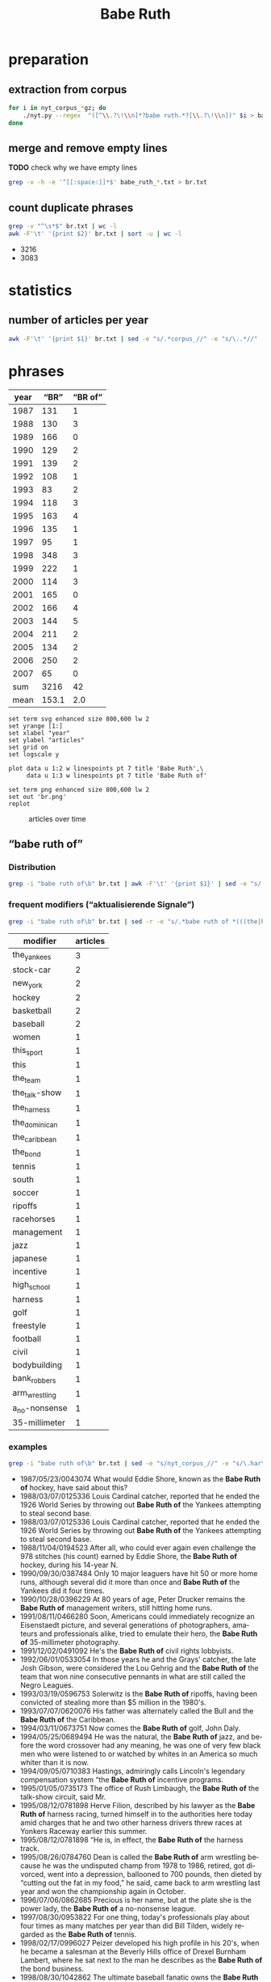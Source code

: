 #+TITLE: Babe Ruth
#+AUTHOR: 
#+EMAIL: 
#+KEYWORDS:
#+DESCRIPTION:
#+TAGS:
#+LANGUAGE: en
#+OPTIONS: toc:nil ':t H:5
#+STARTUP: hidestars overview
#+LaTeX_CLASS: scrartcl
#+LaTeX_CLASS_OPTIONS: [a4paper,11pt]
#+PANDOC_OPTIONS:

* preparation
** extraction from corpus
#+BEGIN_SRC sh
  for i in nyt_corpus_*gz; do
      ./nyt.py --regex  "([^\\.?\!\\n]*?babe ruth.*?[\\.?\!\\n])" $i > babe_ruth_$i.txt
  done
#+END_SRC

** merge and remove empty lines
*TODO* check why we have empty lines
#+BEGIN_SRC sh :results silent
  grep -v -h -e '^[[:space:]]*$' babe_ruth_*.txt > br.txt
#+END_SRC

** count duplicate phrases
#+BEGIN_SRC sh :results raw list
  grep -v "^\s*$" br.txt | wc -l
  awk -F'\t' '{print $2}' br.txt | sort -u | wc -l
#+END_SRC

- 3216
- 3083

* statistics

** number of articles per year

#+BEGIN_SRC sh
  awk -F'\t' '{print $1}' br.txt | sed -e "s/.*corpus_//" -e "s/\..*//" | sort  | uniq -c
#+END_SRC

#+RESULTS:
| 131 | 1987 |
| 130 | 1988 |
| 166 | 1989 |
| 129 | 1990 |
| 139 | 1991 |
| 108 | 1992 |
|  83 | 1993 |
| 118 | 1994 |
| 163 | 1995 |
| 135 | 1996 |
|  95 | 1997 |
| 348 | 1998 |
| 222 | 1999 |
| 114 | 2000 |
| 165 | 2001 |
| 166 | 2002 |
| 144 | 2003 |
| 211 | 2004 |
| 134 | 2005 |
| 250 | 2006 |
|  65 | 2007 |

* phrases

#+tblname: data
| year |  "BR" | "BR of" |
|------+-------+---------|
| 1987 |   131 |       1 |
| 1988 |   130 |       3 |
| 1989 |   166 |       0 |
| 1990 |   129 |       2 |
| 1991 |   139 |       2 |
| 1992 |   108 |       1 |
| 1993 |    83 |       2 |
| 1994 |   118 |       3 |
| 1995 |   163 |       4 |
| 1996 |   135 |       1 |
| 1997 |    95 |       1 |
| 1998 |   348 |       3 |
| 1999 |   222 |       1 |
| 2000 |   114 |       3 |
| 2001 |   165 |       0 |
| 2002 |   166 |       4 |
| 2003 |   144 |       5 |
| 2004 |   211 |       2 |
| 2005 |   134 |       2 |
| 2006 |   250 |       2 |
| 2007 |    65 |       0 |
|------+-------+---------|
|  sum |  3216 |      42 |
| mean | 153.1 |     2.0 |
#+TBLFM: @23$2=vsum(@I..@II)::@23$3=vsum(@I..@II)::@24$2=vmean(@I..@II);%2.1f::@24$3=vmean(@I..@II);%2.1f::

#+begin_src gnuplot :var data=data :file br.svg :results silent
  set term svg enhanced size 800,600 lw 2
  set yrange [1:]
  set xlabel "year"
  set ylabel "articles"
  set grid on
  set logscale y

  plot data u 1:2 w linespoints pt 7 title 'Babe Ruth',\
       data u 1:3 w linespoints pt 7 title 'Babe Ruth of'
  
  set term png enhanced size 800,600 lw 2
  set out 'br.png'
  replot
#+end_src

#+CAPTION: articles over time
#+NAME:   fig:br
[[file:br.png]]

** "babe ruth of"
*** Distribution
#+BEGIN_SRC sh
  grep -i "babe ruth of\b" br.txt | awk -F'\t' '{print $1}' | sed -e "s/.*corpus_//" -e "s/\..*//" | sort | uniq -c
#+END_SRC

#+RESULTS:
| 1 | 1987 |
| 3 | 1988 |
| 0 | 1989 |
| 2 | 1990 |
| 2 | 1991 |
| 1 | 1992 |
| 2 | 1993 |
| 3 | 1994 |
| 4 | 1995 |
| 1 | 1996 |
| 1 | 1997 |
| 3 | 1998 |
| 1 | 1999 |
| 3 | 2000 |
| 0 | 2001 |
| 4 | 2002 |
| 5 | 2003 |
| 2 | 2004 |
| 2 | 2005 |
| 2 | 2006 |
| 0 | 2007 |

*** frequent modifiers ("aktualisierende Signale")

#+BEGIN_SRC sh 
  grep -i "babe ruth of\b" br.txt | sed -r -e "s/.*babe ruth of *(((the|his|this|her|new|high|bank|arm|a) *)?[^ \.,'\"\)]*).*/\1/i" -e "s/ /_/" | tr 'A-Z' 'a-z' | sort | uniq -c  | sort -nr
#+END_SRC

| modifier      | articles |
|---------------+----------|
| the_yankees   |        3 |
| stock-car     |        2 |
| new_york      |        2 |
| hockey        |        2 |
| basketball    |        2 |
| baseball      |        2 |
| women         |        1 |
| this_sport    |        1 |
| this          |        1 |
| the_team      |        1 |
| the_talk-show |        1 |
| the_harness   |        1 |
| the_dominican |        1 |
| the_caribbean |        1 |
| the_bond      |        1 |
| tennis        |        1 |
| south         |        1 |
| soccer        |        1 |
| ripoffs       |        1 |
| racehorses    |        1 |
| management    |        1 |
| jazz          |        1 |
| japanese      |        1 |
| incentive     |        1 |
| high_school   |        1 |
| harness       |        1 |
| golf          |        1 |
| freestyle     |        1 |
| football      |        1 |
| civil         |        1 |
| bodybuilding  |        1 |
| bank_robbers  |        1 |
| arm_wrestling |        1 |
| a_no-nonsense |        1 |
| 35-millimeter |        1 |

*** examples

#+BEGIN_SRC sh :results raw list
  grep -i "babe ruth of\b" br.txt | sed -e "s/nyt_corpus_//" -e "s/\.har\//\//" -e "s/.xml//" -e "s/[[:space:]]*$//" | sed "s/babe ruth of/*&*/i"
#+END_SRC

- 1987/05/23/0043074	What would Eddie Shore, known as the *Babe Ruth of* hockey, have said about this?
- 1988/03/07/0125336	Louis Cardinal catcher, reported that he ended the 1926 World Series by throwing out *Babe Ruth of* the Yankees attempting to steal second base.
- 1988/03/07/0125336	Louis Cardinal catcher, reported that he ended the 1926 World Series by throwing out *Babe Ruth of* the Yankees attempting to steal second base.
- 1988/11/04/0194523	After all, who could ever again even challenge the 978 stitches (his count) earned by Eddie Shore, the *Babe Ruth of* hockey, during his 14-year N.
- 1990/09/30/0387484	Only 10 major leaguers have hit 50 or more home runs, although several did it more than once and *Babe Ruth of* the Yankees did it four times.
- 1990/10/28/0396229	At 80 years of age, Peter Drucker remains the *Babe Ruth of* management writers, still hitting home runs.
- 1991/08/11/0466280	Soon, Americans could immediately recognize an Eisenstaedt picture, and several generations of photographers, amateurs and professionals alike, tried to emulate their hero, the *Babe Ruth of* 35-millimeter photography.
- 1991/12/02/0491092	He's the *Babe Ruth of* civil rights lobbyists.
- 1992/06/01/0533054	In those years he and the Grays' catcher, the late Josh Gibson, were considered the Lou Gehrig and the *Babe Ruth of* the team that won nine consecutive pennants in what are still called the Negro Leagues.
- 1993/03/19/0596753	Solerwitz is the *Babe Ruth of* ripoffs, having been convicted of stealing more than $5 million in the 1980's.
- 1993/07/07/0620076	His father was alternately called the Bull and the *Babe Ruth of* the Caribbean.
- 1994/03/11/0673751	Now comes the *Babe Ruth of* golf, John Daly.
- 1994/05/25/0689494	He was the natural, the *Babe Ruth of* jazz, and before the word crossover had any meaning, he was one of very few black men who were listened to or watched by whites in an America so much whiter than it is now.
- 1994/09/05/0710383	Hastings, admiringly calls Lincoln's legendary compensation system "the *Babe Ruth of* incentive programs.
- 1995/01/05/0735173	The office of Rush Limbaugh, the *Babe Ruth of* the talk-show circuit, said Mr.
- 1995/08/12/0781898	Herve Filion, described by his lawyer as the *Babe Ruth of* harness racing, turned himself in to the authorities here today amid charges that he and two other harness drivers threw races at Yonkers Raceway earlier this summer.
- 1995/08/12/0781898	"He is, in effect, the *Babe Ruth of* the harness track.
- 1995/08/26/0784760	Dean is called the *Babe Ruth of* arm wrestling because he was the undisputed champ from 1978 to 1986, retired, got divorced, went into a depression, ballooned to 700 pounds, then dieted by "cutting out the fat in my food," he said, came back to arm wrestling last year and won the championship again in October.
- 1996/07/06/0862685	Precious is her name, but at the plate she is the power lady, the *Babe Ruth of* a no-nonsense league.
- 1997/08/30/0953822	For one thing, today's professionals play about four times as many matches per year than did Bill Tilden, widely regarded as the *Babe Ruth of* tennis.
- 1998/02/17/0996027	Peizer developed his high profile in his 20's, when he became a salesman at the Beverly Hills office of Drexel Burnham Lambert, where he sat next to the man he describes as the *Babe Ruth of* the bond business.
- 1998/08/30/1042862	The ultimate baseball fanatic owns the *Babe Ruth of* baseball collections, the biggest private baseball memorabilia collection in the world.
- 1998/09/27/1049648	Rocky as he was at first, Gehrig, whose fielding skills were still notoriously deficient when he joined the Yankees organization in 1923, proved such a quick study and had such acute eyesight that by the time Commerce won the New York City public school championship in 1920 he was already being called the *Babe Ruth of* high school baseball in New York.
- 1999/01/17/1077956	The last time he retired, to play baseball, the Chicago Bulls' owner, Jerry Reinsdorf, called him the *Babe Ruth of* basketball.
- 2000/03/14/1183800	''He is the *Babe Ruth of* football,'' Mr.
- 2000/05/26/1202490	He is the *Babe Ruth of* baseball's new era.
- 2000/11/05/1244897	''You're the *Babe Ruth of* this sport, of this marathon!
- 2002/02/17/1368511	Known variously as the *Babe Ruth of* Bank Robbers, Willie the Actor and Slick Willie, the Brooklyn native claimed to have stolen $2 million during his 25-year career in robbery.
- 2002/03/10/1374352	''I think Jason Giambi will be the next *Babe Ruth of* New York,'' Rodriguez said.
- 2002/07/28/1411767	Babe Ruth, who was at the arena, posed with her and squeezed her biceps; she was called ''the *Babe Ruth of* women's softball.
- 2002/08/25/1418681	In spring training, Alex Rodriguez said Giambi would be ''the *Babe Ruth of* New York'' and called him ''the best left-handed hitter I've ever played against, period.
- 2003/01/19/1457551	If Wilt Chamberlain was the *Babe Ruth of* basketball, the outsize figure who forever changed his game's frame of reference, then West was the sport's DiMaggio, its understated classicist.
- 2003/01/23/1458686	19, 2002 and Eric Bergoust, the *Babe Ruth of* freestyle aerials, stood at the crest of a snowy hill making the last preparations for his final jump at the Salt Lake City Olympic Games.
- 2003/08/22/1513834	The man was our hero: the *Babe Ruth of* bodybuilding.
- 2003/10/14/1527211	BILLY GONSALVES -- The *Babe Ruth of* soccer, he played on eight Open Cup winners (with six different clubs) in the 1930's and early 40's, including six straight from 1930-35 (he played for the runners-up in 1936, '37 and '39).
- 2003/10/31/1531415	''He was the *Babe Ruth of* racehorses,'' Mr.
- 2004/03/28/1569940	Oh, who is considered the *Babe Ruth of* Japanese baseball because of his 868 career homers, was managing the Hawks at the time.
- 2004/10/10/1617915	''I look at Richard Hatch, and he's the *Babe Ruth of* this,'' said Scott Zakarin, the chief executive of Creative Light Entertainment, which started a Web site in August called the Fishbowl, devoted to stars of unscripted television series.
- 2005/05/22/1674615	Turner's track record was dazzling -- he ''won more than 350 races, driving on any surface he could find,'' Edelstein writes, eventually earning the title of ''the *Babe Ruth of* Stock-Car Racing'' -- but his off-track record, especially in light of Nascar's efforts to remake their drivers as gassed-up Mouseketeers, was downright dizzying.
- 2005/07/14/1687227	In physique, personality and production, Ortiz could be the *Babe Ruth of* the Dominican Republic.
- 2006/03/14/1746784	Lee was a pitcher when he played in high school and, Heo suggested, could be considered the *Babe Ruth of* South Korea.
- 2006/05/14/1761444	) Edelstein, a motor-sports writer for TV Guide, chronicles the bumpy career of Curtis Turner (1924-70), who ran moonshine in the Virginia hills as a teenager and blazed a dirt trail to stardom during Nascar's early years, earning the title of ''the *Babe Ruth of* stock-car racing.

*** Which occurences of "B of" are not preceded by "the"?

#+BEGIN_SRC sh :results raw list
  grep -i "babe ruth of\b" br.txt | sed -e "s/nyt_corpus_//" -e "s/\.har\//\//" -e "s/.xml//" -e "s/[[:space:]]*$//" | grep -vi "the babe ruth of" | sed "s/babe ruth of/*&*/i"
#+END_SRC

#+RESULTS:
- 1988/03/07/0125336	Louis Cardinal catcher, reported that he ended the 1926 World Series by throwing out *Babe Ruth of* the Yankees attempting to steal second base.
- 1988/03/07/0125336	Louis Cardinal catcher, reported that he ended the 1926 World Series by throwing out *Babe Ruth of* the Yankees attempting to steal second base.
- 1990/09/30/0387484	Only 10 major leaguers have hit 50 or more home runs, although several did it more than once and *Babe Ruth of* the Yankees did it four times.
- 2002/03/10/1374352	''I think Jason Giambi will be the next *Babe Ruth of* New York,'' Rodriguez said.

** "the Babe Ruth of"
*** Which occurences of "BR of" are not preceded by "the"?

#+BEGIN_SRC sh :results raw list
  grep -i "babe ruth of\b" br.txt | sed -e "s/nyt_corpus_//" -e "s/\.har\//\//" -e "s/.xml//" -e "s/[[:space:]]*$//" | grep -vi "the babe ruth of" | sed "s/babe ruth of/*&*/i"
#+END_SRC

#+RESULTS:
- 1988/03/07/0125336	Louis Cardinal catcher, reported that he ended the 1926 World Series by throwing out *Babe Ruth of* the Yankees attempting to steal second base.
- 1988/03/07/0125336	Louis Cardinal catcher, reported that he ended the 1926 World Series by throwing out *Babe Ruth of* the Yankees attempting to steal second base.
- 1990/09/30/0387484	Only 10 major leaguers have hit 50 or more home runs, although several did it more than once and *Babe Ruth of* the Yankees did it four times.
- 2002/03/10/1374352	''I think Jason Giambi will be the next *Babe Ruth of* New York,'' Rodriguez said.
*** Which occurences of "the BR" are not followed by "of"?

#+BEGIN_SRC sh :results raw list
  grep -i "the babe ruth\b" br.txt | sed -e "s/nyt_corpus_//" -e "s/\.har\//\//" -e "s/.xml//" -e "s/[[:space:]]*$//" | grep -vi "the babe ruth of" | sed "s/the babe ruth/*&*/i"
#+END_SRC

- 1987/06/04/0046453	Was ''*The Babe Ruth* Story'' an accurate portrayal of the Yankee slugger, or was it an open distortion of the baseball hero's character?
- 1987/06/04/0046453	Was ''*The Babe Ruth* Story'' an accurate portrayal of the Yankee slugger, or was it an open distortion of the baseball hero's character?
- 1987/11/08/0090883	Let's call it *the Babe Ruth* Trophy.
- 1987/12/20/0103463	Probably not, but in Baltimore, where *the Babe Ruth* Museum honors his birthplace, the votes are in.
- 1988/05/30/0149905	That team, which finished 13 1/2 games ahead of *the Babe Ruth*-Lou Gehrig Yankees, only lost 45 times in 152 decisions.
- 1988/08/28/0174917	''I thought of all the old William Bendix movies,'' he said, alluding to ''*The Babe Ruth* Story,'' and adding, ''Even 'The Jackie Robinson Story' was a grade-B movie without much effort, the second or third movie on a billing.
- 1989/05/14/0249953	One's only consolation at the time was that Hollywood was equally cavalier toward every occupation it touched, and William Bendix, who couldn't even manage a decent home-run trot for ''*The Babe Ruth* Story,'' was no more at sea than Don Ameche inventing the telephone or Robert Walker frowning over ''Ol' Man River.
- 1989/10/01/0287601	''If you're going to have the Cy Young Award for the best pitcher, you should have *the Babe Ruth* Award and give it to the most outstanding player in the league.
- 1989/11/26/0304438	There have been history movies for decades, of course, from Eisenstein's ''Ten Days that Shook the World'' (with its famous - and unhistorical - scenes of Kerensky hiding under his couch) to ''*The Babe Ruth* Story.
- 1990/01/11/0315885	A Hollywood Version (The version of the incident in the movie ''*The Babe Ruth* Story,'' showing Ruth delivering the promise at the youngster's hospital bed, seems to have been wrong on at least two counts.
- 1990/02/25/0329851	The 12-foot-wide rowhouse at 216 Emory Street, rather grandly named *the Babe Ruth* Birthplace and Maryland Baseball Hall of Fame, is chockful of baseball memorabilia, including a life-size mechanized figure of the Sultan of Swat in his prime, along with gold plaques commemorating each of his 714 home runs.
- 1990/02/26/0330056	Michael Gibbons, the executive director of *the Babe Ruth* Museum, which includes the house in which Ruth was born in a neighborhood called Ridgely's Delight, is among those who want to name the stadium for Ruth.
- 1990/02/26/0330056	Gibbons and others at *the Babe Ruth* Museum are not overly optimistic that the Orioles and Maryland will name the new ball park for their hero, but they enjoy the opportunity to speak about this icon of the nation and to clear up any confusion.
- 1990/02/26/0330056	And so, for all that Ruth means to the game and to his hometown, Gibbons and others at *the Babe Ruth* Museum, plus political figures and sports commentators, are pressing to have the new $100 million ball park named for their hero.
- 1991/02/27/0426383	Bill Veeck, the owner who gave baseball exploding scoreboards and giveaway days and even sent a midget to bat, and Tony Lazzeri, second baseman for the Yankees during *the Babe Ruth* era, were elected today to the Baseball Hall of Fame by the veterans committee.
- 1991/04/16/0437761	The Yankees haven't won a pennant since 1981, one of the team's longest droughts since *the Babe Ruth* days.
- 1991/04/17/0437955	Keyes, director of the Mayor's Office of Film, Theater and Broadcasting, said that "Frankie and Johnny in the Claire de Lune" -- about a quintessential New York love story -- and "*The Babe Ruth* Story" -- about one of the most famous Yankees of all time -- were among at least seven films that would be shot elsewhere.
- 1991/05/17/0446101	In the last month, at least 10 films were steered away from New York City, including "Frankie and Johnny in the Claire de Lune" and "*The Babe Ruth* Story.
- 1991/05/31/0449385	The former baseball superstar will appear in "*The Babe Ruth* Story," which starts shooting on Tuesday as an NBC television movie.
- 1991/06/01/0449469	A slight snag has come up for PETE ROSE in the proposed made-for-TV movie "*The Babe Ruth* Story.
- 1991/06/02/0449764	Linz, who also coaches his son's teams in *the Babe Ruth* and Mickey Mantle Leagues in Stamford.
- 1991/06/23/0454647	For *the Babe Ruth* story, currently in production, Wrigley Field was the logical choice: it was in the best shape and had none of the neon billboards that would give away the decade.
- 1991/09/27/0476632	William Bendix in "*The Babe Ruth* Story.
- 1991/09/27/0476632	"Bull Durham," "Field of Dreams" and "Eight Men Out" (apart from the stilted baseball action) have matured the genre so that attempting a whitewashed absurdity such as "*The Babe Ruth* Story" would, with any luck, be slammed out of a studio.
- 1991/10/01/0477553	Until the agreement was reached, producers steered at least 10 films away from New York City, including "Frankie and Johnny" and "*The Babe Ruth* Story.
- 1992/04/06/0519624	For one thing, "*The Babe Ruth* Story," the 1948 movie in which Bendix portrayed Ruth, is widely regarded as the worst baseball movie ever made.
- 1992/04/19/0522440	The movie "The Babe" is better than "*The Babe Ruth* Story," the 1948 sop with William Bendix in the title role, but it's not what it could've been and it's hardly the best baseball movie there ever was.
- 1992/05/02/0525150	league, *the Babe Ruth* League, the Little League and an adult softball league have been shifted to other fields in Jersey City for the season.
- 1992/08/30/0553265	Aaron broke is also out in another edition: *THE BABE RUTH* STORY, by Babe Ruth as told to Bob Considine (Signet, $4.
- 1992/09/01/0553809	Costuming, Mini-Series or Special -- "*The Babe Ruth* Special," NBC
- 1992/10/15/0563058	Everything about *the Babe Ruth* legend lands sunny side up in Arthur Hiller's film.
- 1992/11/27/0572936	But it is *the Babe Ruth* story that people most often ask the photographer to recount.
- 1992/12/06/0574821	It may seem odd that the most majestic city of the former Soviet Union would be taking cultural cues from an American city known for baseball, crabcakes and *the Babe Ruth* house.
- 1993/08/08/0627222	) and *the Babe Ruth* Museum (Baltimore), I have listened to the three of them exchange information on teams, dates, records and stats.
- 1994/04/11/0679885	There has been much speculation about why Michael Jordan would walk away from basketball to subject himself to this new game, one he hasn't played since he was 17 years old, and had played in high school and *the Babe Ruth* league.
- 1994/06/05/0691865	Back in 1961 there was a question on everyone's lips: "Is the Mickey Mantle baseball more lively than *the Babe Ruth* baseball?
- 1994/09/12/0711723	A consequent policy to keep a cleaner, more tightly wound ball in play shifted the advantage from the pitcher to the hitter and helped clear the way for *the Babe Ruth* era.
- 1995/04/04/0752936	" He apologized for some clutter in the basement study of his town house as he was preparing to write a speech for *the Babe Ruth* Conference at Hofstra University this month.
- 1995/09/24/0790605	The how starts with officials of *the Babe Ruth* Birthplace and Museum in Baltimore, who learned that Hopkins was the only known surviving pitcher who served up one of Ruth's legendary 60 home runs in 1927.
- 1995/09/24/0790605	No one seems to have remembered that moment until *the Babe Ruth* Birthplace Foundation unveiled a larger-than-life statue of Ruth outside of Oriole Park at Camden Yards (the home of the Baltimore Orioles and close by Ruth's birthplace) during a ceremony to which Hopkins and his wife, Jean were invited.
- 1995/09/24/0790605	So much so that following the ceremonies on May 16, the executive director of *the Babe Ruth* Museum, Michael L.
- 1995/09/24/0790605	" He met one of Ruth's two daughters, Julia Ruth Stevens, and a granddaughter, Linda Tosetti, who lives in Durham and who was the one who told officials of *the Babe Ruth* Museum about Hopkins.
- 1996/06/28/0860754	There's *the Babe Ruth* room, with his bat and his locker, and the Hank Aaron room, ditto.
- 1996/07/28/0868000	The autographed baseball is most likely a novelty item of the kind sold in gift  shops and candy stores for play by youngsters, said Greg Schwalenberg, curator of *the Babe Ruth* Birthplace and Museum in Baltimore.
- 1996/07/28/0868118	The autographed baseball is most likely a novelty item of the kind sold in gift shops and candy stores for play by youngsters, said Greg Schwalenberg, curator of *the Babe Ruth* Birthplace and Museum in Baltimore.
- 1996/09/08/0876031	In the July 28 article titled ''Babe Ruth Signature Inspires Awe and a Lawsuit'', the curator of *the Babe Ruth* Birthplace and Museum in Baltimore stated that he did not know why Babe Ruth was in Peekskill.
- 1996/09/19/0878234	Eventually, Lasky says, he will give the ball to *the Babe Ruth* Museum in West Baltimore.
- 1996/10/06/0881378	The current number of major league teams, 28, hasn't even kept up with the population increase since *the Babe Ruth* era, when there were 16 clubs.
- 1996/10/11/0882632	David Wells, *the Babe Ruth* fan, pitched effectively into the seventh for Baltimore, earning his 10th victory in 11 career decisions at the Stadium as the Orioles halted New York's pursuit of a fifth straight comeback triumph and edited the script.
- 1996/10/13/0883254	Around the corner from left field at Camden Yards, in a narrow three-story red-brick row house with a small white stoop at 216 Emory Street, is *the Babe Ruth* Birthplace and Museum.
- 1996/11/02/0887172	The EDDIE MURRAY home run ball that sold for $500,000 last month will go to *the Babe Ruth* Museum, which won a national call-in poll.
- 1997/02/02/0906122	Cecil Fielder, who wants to leave the Yankees, will receive *the Babe Ruth* award for his World Series performance.
- 1997/04/27/0925599	If you walk about three blocks west from Camden Yards to *the Babe Ruth* Birthplace and Baseball Center (admission $5), you can learn more, like how he hit the first home run in Yankee Stadium on opening day in 1923 and loved ''The Lone Ranger.
- 1997/10/12/0964253	Anyone who remembers ''*The Babe Ruth* Story,'' a 1948 howler with William Bendix in the title role, can understand why.
- 1997/12/28/0983751	7 Walking near the high-tech ball park, I come upon *the Babe Ruth* Museum.
- 1998/01/28/0991093	But this one, featuring clay figurines as larger-than-life figures from the New York Yankees, hit a home run, literally (a blast by *the Babe Ruth* figurine) and figuratively.
- 1998/05/24/1019256	There is *the Babe Ruth* room.
- 1998/08/09/1037703	'' That is a probable takeoff on the 1948 film ''*The Babe Ruth* Story'' in which William Bendix, playing Ruth, makes a promise to a dying boy in the hospital.
- 1998/08/16/1039656	With klutzy, unathletic William Bendix in ''*The Babe Ruth* Story,'' a sappy, silly film and with John Goodman, far overweight despite losing 60 pounds to play Ruth in ''The Babe.
- 1998/08/30/1042862	Halper has to steady his guests by pointing out the individual pieces (like *the Babe Ruth* fishing lure with the ballplayer's head as the lure).
- 1998/09/20/1048013	(Begin video clip: William Bendix in a scene from ''*The Babe Ruth* Story.
- 1998/10/25/1056949	For all the historic hoopla of *the Babe Ruth* and Lou Gehrig years, those Yankee teams won only two consecutive Series, in 1927 and 1928, as well as two others, in 1923 (without Gehrig) and 1932.
- 1998/12/29/1073175	'' When he did, he wrote in his autobiography (''*The Babe Ruth* Story,'' E.
- 1998/12/29/1073175	*The Babe Ruth* trials clearly exemplify just how much has changed in a half century.
- 1999/01/12/1076566	That picture was taken as I was delivering $7 in pennies I had ''saved'' for *the Babe Ruth* Foundation.
- 1999/02/07/1083443	Jeremy said he was interested in ''*the Babe Ruth* stuff.
- 1999/02/19/1086218	BUT what about *the Babe Ruth* cap?
- 1999/05/05/1105292	Scott Armstrong, a Washington writer who negotiated for years with the Orioles and the Cuban Government to stage two exhibition games, Monday night's and a game six weeks ago in Havana, said he spent much of Monday in Baltimore with a larger group of Cubans that included these six former players, visiting *the Babe Ruth* Museum and sitting with them during the game.
- 2000/12/05/1252719	He was going to *the Babe Ruth* Museum, to announce a joint venture for an exhibit to focus on the history of baseball in the United States and Japan.
- 2001/04/25/1288287	Some are egregious offenders, like ''*The Babe Ruth* Story,'' or a recent Showtime film about Rocky Marciano.
- 2001/07/01/1306212	Here you can find gangs of sensible grown men dressed up in baseball jerseys, dreamily touring *the Babe Ruth* exhibits at the National Baseball Hall of Fame.
- 2001/07/13/1308963	This Red Sox team, riddled with injuries, missing its biggest stars, is an unlikely candidate to begin the process of breaking *the Babe Ruth* curse.
- 2001/10/25/1336862	Clemens's ritual of rubbing *the Babe Ruth* monument at Yankee Stadium before heading out to pitch.
- 2002/01/26/1362379	''It's part of my life, this place, a part of me,'' he said the other day inside *the Babe Ruth* Hall of Fame Suite, a luxury loge one level up behind home plate.
- 2002/01/26/1362379	He sits in *the Babe Ruth* Suite when his tour is done and, once more, watches the old clip of his father rushing the pitcher's mound in 1956.
- 2002/04/28/1387716	The land portion includes Oriole Park at Camden Yards, *the Babe Ruth* Museum, Edgar Allan Poe's gravesite, the U.
- 2002/05/08/1390572	He knew he was *the Babe Ruth*, the Michael Jordan, the Wayne Gretzky of racing.
- 2002/09/01/1420315	Graham Spurrier gathered *the Babe Ruth* team that he coached and posed a question to the teenage boys: ''How many of you believe that it's not whether you win or lose, but how you play the game, that counts?
- 2002/09/30/1427985	*The Babe Ruth* Birthplace and Museum in Baltimore sent Mr.
- 2003/07/13/1504200	Ernestine Gichner Miller is the author of ''The Babe Book: Baseball's Greatest Legend Remembered'' (Andrews McMeel, 2000) and is on the board of directors of *the Babe Ruth* Museum in Baltimore.
- 2003/08/24/1514314	A rival organization, *the Babe Ruth* League, has been gaining recruits over the last four years nearly as fast as Little League has been losing them.
- 2003/08/24/1514314	The boom at *the Babe Ruth* League started in 1999, when Cal Ripken Jr.
- 2003/09/14/1519724	There's *the Babe Ruth* sale, the Johnny Pesky throw, the Bill Buckner grounder through the legs.
- 2003/10/10/1526143	Michael Gibbons, the executive director of *the Babe Ruth* Birthplace and Museum in Baltimore, said fans are being creative in trying to reverse the ''Curse of the Bambino.
- 2003/11/30/1539317	''He was Babe Ruth playing in *the Babe Ruth* League,'' said Lincoln A.
- 2004/01/08/1549015	After a miserable 4-12 record this season, none of the New York Giants could resort to *the Babe Ruth* answer for why he was paid more than the president of the United States.
- 2004/03/23/1568533	''Before I went to prison, I had read two books in my life, '*The Babe Ruth* Story' and 'The Lou Gehrig Story,' because I wanted to be a ballplayer.
- 2004/03/28/1569663	It was the last night of *the Babe Ruth* season -- the summer league for 13-to-15-year-olds.
- 2004/05/20/1583114	That house is now *the Babe Ruth* Museum, which is not ''getting in the middle'' of the dispute, said Laurie Ward, spokeswoman for the museum.
- 2004/09/05/1609295	New York Giants Manager John McGraw also railed against *the Babe Ruth*-catalyzed power boom of the 1920's, calling Ruth a bum who would hit into ''a hundred double plays before the season is over.
- 2004/10/21/1620975	Not satisfied with that little bit of history, the Yanks offered the Red Sox' owners an opportunity to watch the game from the comfort of *the Babe Ruth* suite at Yankee Stadium.
- 2005/01/08/1640371	Ripken owns the ball, but he has lent it to *the Babe Ruth* Museum near Camden Yards.
- 2005/04/17/1665754	After he toured Camden Yards, Pavano made a point of seeing *the Babe Ruth* Birthplace and Museum, a short walk from the ballpark.
- 2005/09/06/1700009	If they think *the Babe Ruth* curse was bad, wait till they see this one.
- 2005/10/23/1711996	At least the Red Sox labored under the sportswriter-hyped legend of *the Babe Ruth* hex.
- 2005/12/09/1723538	Two years before, Roy Del Ruth directed ''*The Babe Ruth* Story,'' a low point in sports cinema.
- 2005/12/09/1723538	''*The Babe Ruth* Story'' (1948) was Roy Del Ruth's only foray into sports cinema.
- 2006/04/02/1751560	The run batted in -- only recently added as an official statistic, thanks in part to *the Babe Ruth* slugging craze -- was still relegated to the paragraph synopsis.
- 2006/04/16/1754963	at *the Babe Ruth* Museum, at 216 Emory Street, and at the year-old Sports Legends Museum at nearby Camden Station.
- 2006/04/16/1754963	50 for children 3 to 12; *the Babe Ruth* Museum is $6 for adults and $3 for children 3 to 12; a combination ticket is $14 for adults and $9 for children; 410-727-1539; www.
- 2006/04/30/1758344	The Bonds talk has helped attendance at *the Babe Ruth* Birthplace and Museum in Baltimore.
- 2006/05/28/1765082	As long as he has been moving in slow motion to pass Babe Ruth on the home run list, Barry Bonds may want to consider contributing to a fund that is raising money that *the Babe Ruth* Museum will use to renovate Ruth's birthplace in Baltimore.
- 2006/06/04/1766401	No wonder *the Babe Ruth* epic continues to fascinate.
- 2006/06/04/1766401	), provided the kind of supporting cast that allowed *the Babe Ruth* story to reach legendary heights.
- 2006/06/04/1766401	'' Often, when some aspect of *the Babe Ruth* legend falls outside his research, the fog rolls in.
- 2006/09/06/1787849	These include the American Visionary Art Museum, *the Babe Ruth* Birthplace and Museum and the Reginald F.
- 2006/10/03/1794539	That is hardly the stuff of *the Babe Ruth* or the Black Sox plagues.
- 2007/04/03/1837794	Murcer watched the first two innings in *the Babe Ruth* Suite, where he was embraced some more, before he walked with his wife to the YES booth to join Singleton, Michael Kay and Joe Girardi for the third inning.
- 2007/04/29/1843701	, the vice president and commissioner of *the Babe Ruth* League, a national youth baseball organization based in Trenton, said in a recent interview that he was aware of the law, but that ''the uptake has been very slow.
- 2007/04/29/1843701	*The Babe Ruth* League, which has one million players, about 15,000 of them enrolled in Babe Ruth and Cal Ripken programs in New Jersey, has a rule that says players will adhere to all local laws and ordinances to maintain their eligibility.
- 2007/06/04/1852192	, by umpiring in Little League and *the Babe Ruth* League for $3 and $5 a game.

* TODO vossantos
manually check all candidates ...
